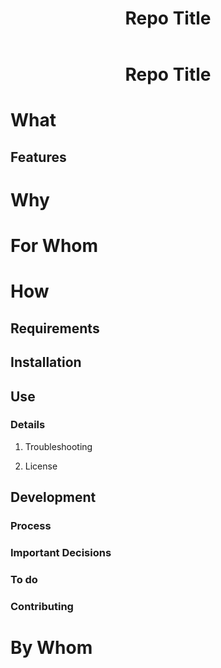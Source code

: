 #+EXPORT_FILE_NAME: ../../README.md
#+OPTIONS: toc:t num:nil
#+TITLE: Repo Title

#+html:<h1 align="center">Repo Title</h1>

* What
:PROPERTIES:
:CUSTOM_ID: what
:END:
** Features
:PROPERTIES:
:CUSTOM_ID: features
:END:
* Why
:PROPERTIES:
:CUSTOM_ID: why
:END:
* For Whom
:PROPERTIES:
:CUSTOM_ID: for-whom
:END:
* How
:PROPERTIES:
:CUSTOM_ID: how
:END:
** Requirements
:PROPERTIES:
:CUSTOM_ID: requirements
:END:
** Installation
:PROPERTIES:
:CUSTOM_ID: installation
:END:
** Use
:PROPERTIES:
:CUSTOM_ID: use
:END:
*** Details
:PROPERTIES:
:CUSTOM_ID: details
:END:
**** Troubleshooting
:PROPERTIES:
:CUSTOM_ID: troubleshooting
:END:
**** License
:PROPERTIES:
:CUSTOM_ID: license
:END:
** Development
:PROPERTIES:
:CUSTOM_ID: development
:END:
*** Process
:PROPERTIES:
:CUSTOM_ID: process
:END:
*** Important Decisions
:PROPERTIES:
:CUSTOM_ID: important-decisions
:END:
*** To do
:PROPERTIES:
:CUSTOM_ID: to-do
:END:
*** Contributing
:PROPERTIES:
:CUSTOM_ID: contributing
:END:
* By Whom
:PROPERTIES:
:CUSTOM_ID: by-whom
:END:
